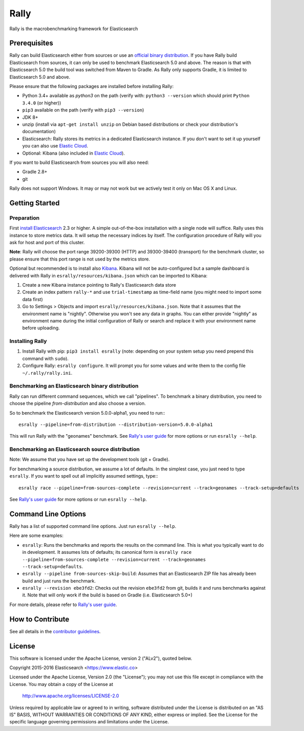 Rally
=====

Rally is the macrobenchmarking framework for Elasticsearch

Prerequisites
-------------

Rally can build Elasticsearch either from sources or use an `official binary distribution <https://www.elastic.co/downloads/elasticsearch>`_. If you have Rally build Elasticsearch from sources, it can only be used to benchmark Elasticsearch 5.0 and above. The reason is that with Elasticsearch 5.0 the build tool was switched from Maven to Gradle. As Rally only supports Gradle, it is limited to Elasticsearch 5.0 and above.

Please ensure that the following packages are installed before installing Rally:

* Python 3.4+ available as `python3` on the path (verify with: ``python3 --version`` which should print ``Python 3.4.0`` (or higher))
* ``pip3`` available on the path (verify with ``pip3 --version``)
* JDK 8+
* unzip (install via ``apt-get install unzip`` on  Debian based distributions or check your distribution's documentation)
* Elasticsearch: Rally stores its metrics in a dedicated Elasticsearch instance. If you don't want to set it up yourself you can also use `Elastic Cloud <https://www.elastic.co/cloud>`_.
* Optional: Kibana (also included in `Elastic Cloud <https://www.elastic.co/cloud>`_).

If you want to build Elasticsearch from sources you will also need:

* Gradle 2.8+
* git

Rally does not support Windows. It may or may not work but we actively test it only on Mac OS X and Linux.

Getting Started
---------------

Preparation
~~~~~~~~~~~

First `install Elasticsearch <https://www.elastic.co/downloads/elasticsearch>`_ 2.3 or higher. A simple out-of-the-box installation with a single node will suffice. Rally uses this instance to store metrics data. It will setup the necessary indices by itself. The configuration procedure of Rally will you ask for host and port of this cluster.

**Note**: Rally will choose the port range 39200-39300 (HTTP) and 39300-39400 (transport) for the benchmark cluster, so please ensure 
that this port range is not used by the metrics store.

Optional but recommended is to install also `Kibana <https://www.elastic.co/downloads/kibana>`_. Kibana will not be auto-configured but a sample
dashboard is delivered with Rally in ``esrally/resources/kibana.json`` which can be imported to Kibana:

1. Create a new Kibana instance pointing to Rally's Elasticsearch data store
2. Create an index pattern ``rally-*`` and use ``trial-timestamp`` as time-field name (you might need to import some data first)
3. Go to Settings > Objects and import ``esrally/resources/kibana.json``. Note that it assumes that the environment name is "nightly". Otherwise you won't see any data in graphs. You can either provide "nightly" as environment name during the initial configuration of Rally or search and replace it with your environment name before uploading.

Installing Rally
~~~~~~~~~~~~~~~~

1. Install Rally with pip: ``pip3 install esrally`` (note: depending on your system setup you need prepend this command with ``sudo``).
2. Configure Rally: ``esrally configure``. It will prompt you for some values and write them to the config file ``~/.rally/rally.ini``.

Benchmarking an Elasticsearch binary distribution
~~~~~~~~~~~~~~~~~~~~~~~~~~~~~~~~~~~~~~~~~~~~~~~~~

Rally can run different command sequences, which we call "pipelines". To benchmark a binary distribution, you need to choose the pipeline `from-distribution` and also choose a version.

So to benchmark the Elasticsearch version 5.0.0-alpha1, you need to run:::

    esrally --pipeline=from-distribution --distribution-version=5.0.0-alpha1


This will run Rally with the "geonames" benchmark. See `Rally's user guide <https://esrally.readthedocs.org/>`_ for more options or run ``esrally --help``.

Benchmarking an Elasticsearch source distribution
~~~~~~~~~~~~~~~~~~~~~~~~~~~~~~~~~~~~~~~~~~~~~~~~~

Note: We assume that you have set up the development tools (git + Gradle).

For benchmarking a source distribution, we assume a lot of defaults. In the simplest case, you just need to type ``esrally``. If you want to spell out all implicitly assumed settings, type:::

    esrally race --pipeline=from-sources-complete --revision=current --track=geonames --track-setup=defaults


See `Rally's user guide <https://esrally.readthedocs.org/>`_ for more options or run ``esrally --help``.

Command Line Options
--------------------

Rally has a list of supported command line options. Just run ``esrally --help``.

Here are some examples:

* ``esrally``: Runs the benchmarks and reports the results on the command line. This is what you typically want to do in development. It assumes lots of defaults; its canonical form is ``esrally race --pipeline=from-sources-complete --revision=current --track=geonames --track-setup=defaults``.
* ``esrally --pipeline from-sources-skip-build``: Assumes that an Elasticsearch ZIP file has already been build and just runs the benchmark.
* ``esrally --revision ebe3fd2``: Checks out the revision ``ebe3fd2`` from git, builds it and runs benchmarks against it. Note that will only work if the build is based on Gradle (i.e. Elasticsearch 5.0+)

For more details, please refer to `Rally's user guide <https://esrally.readthedocs.org/>`_.

How to Contribute
-----------------

See all details in the `contributor guidelines <https://github.com/elastic/rally/blob/master/CONTRIBUTING.md>`_.

License
-------

This software is licensed under the Apache License, version 2 ("ALv2"), quoted below.

Copyright 2015-2016 Elasticsearch <https://www.elastic.co>

Licensed under the Apache License, Version 2.0 (the "License"); you may not
use this file except in compliance with the License. You may obtain a copy of
the License at

    http://www.apache.org/licenses/LICENSE-2.0

Unless required by applicable law or agreed to in writing, software
distributed under the License is distributed on an "AS IS" BASIS, WITHOUT
WARRANTIES OR CONDITIONS OF ANY KIND, either express or implied. See the
License for the specific language governing permissions and limitations under
the License.

